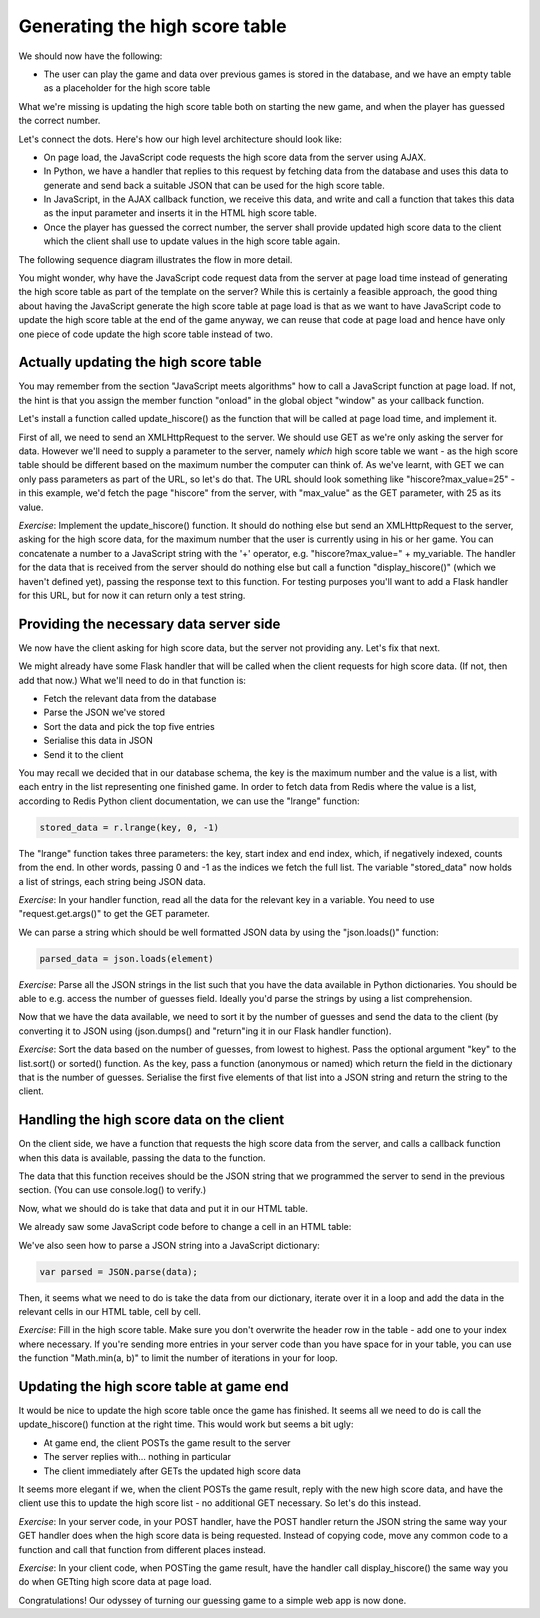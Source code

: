 Generating the high score table
-------------------------------

We should now have the following:

* The user can play the game and data over previous games is stored in the database, and we have an empty table as a placeholder for the high score table

What we're missing is updating the high score table both on starting the new game, and when the player has guessed the correct number.

Let's connect the dots. Here's how our high level architecture should look like:

* On page load, the JavaScript code requests the high score data from the server using AJAX.
* In Python, we have a handler that replies to this request by fetching data from the database and uses this data to generate and send back a suitable JSON that can be used for the high score table.
* In JavaScript, in the AJAX callback function, we receive this data, and write and call a function that takes this data as the input parameter and inserts it in the HTML high score table.
* Once the player has guessed the correct number, the server shall provide updated high score data to the client which the client shall use to update values in the high score table again.

The following sequence diagram illustrates the flow in more detail.

.. image:: ../material/guess/seq3.png
    :scale: 15

You might wonder, why have the JavaScript code request data from the server at page load time instead of generating the high score table as part of the template on the server? While this is certainly a feasible approach, the good thing about having the JavaScript generate the high score table at page load is that as we want to have JavaScript code to update the high score table at the end of the game anyway, we can reuse that code at page load and hence have only one piece of code update the high score table instead of two.

Actually updating the high score table
======================================

You may remember from the section "JavaScript meets algorithms" how to call a JavaScript function at page load. If not, the hint is that you assign the member function "onload" in the global object "window" as your callback function.

Let's install a function called update_hiscore() as the function that will be called at page load time, and implement it.

First of all, we need to send an XMLHttpRequest to the server. We should use GET as we're only asking the server for data. However we'll need to supply a parameter to the server, namely *which* high score table we want - as the high score table should be different based on the maximum number the computer can think of. As we've learnt, with GET we can only pass parameters as part of the URL, so let's do that. The URL should look something like "hiscore?max_value=25" - in this example, we'd fetch the page "hiscore" from the server, with "max_value" as the GET parameter, with 25 as its value.

*Exercise*: Implement the update_hiscore() function. It should do nothing else but send an XMLHttpRequest to the server, asking for the high score data, for the maximum number that the user is currently using in his or her game. You can concatenate a number to a JavaScript string with the '+' operator, e.g. "hiscore?max_value=" + my_variable. The handler for the data that is received from the server should do nothing else but call a function "display_hiscore()" (which we haven't defined yet), passing the response text to this function. For testing purposes you'll want to add a Flask handler for this URL, but for now it can return only a test string.

Providing the necessary data server side
========================================

We now have the client asking for high score data, but the server not providing any. Let's fix that next.

We might already have some Flask handler that will be called when the client requests for high score data. (If not, then add that now.) What we'll need to do in that function is:

* Fetch the relevant data from the database
* Parse the JSON we've stored
* Sort the data and pick the top five entries
* Serialise this data in JSON
* Send it to the client

You may recall we decided that in our database schema, the key is the maximum number and the value is a list, with each entry in the list representing one finished game. In order to fetch data from Redis where the value is a list, according to Redis Python client documentation, we can use the "lrange" function:

.. code-block:: python

    stored_data = r.lrange(key, 0, -1)

The "lrange" function takes three parameters: the key, start index and end index, which, if negatively indexed, counts from the end. In other words, passing 0 and -1 as the indices we fetch the full list. The variable "stored_data" now holds a list of strings, each string being JSON data.

*Exercise*: In your handler function, read all the data for the relevant key in a variable. You need to use "request.get.args()" to get the GET parameter.

We can parse a string which should be well formatted JSON data by using the "json.loads()" function:

.. code-block:: python

    parsed_data = json.loads(element)

*Exercise*: Parse all the JSON strings in the list such that you have the data available in Python dictionaries. You should be able to e.g. access the number of guesses field. Ideally you'd parse the strings by using a list comprehension.

Now that we have the data available, we need to sort it by the number of guesses and send the data to the client (by converting it to JSON using (json.dumps() and "return"ing it in our Flask handler function).

*Exercise*: Sort the data based on the number of guesses, from lowest to highest. Pass the optional argument "key" to the list.sort() or sorted() function. As the key, pass a function (anonymous or named) which return the field in the dictionary that is the number of guesses. Serialise the first five elements of that list into a JSON string and return the string to the client.

Handling the high score data on the client
==========================================

On the client side, we have a function that requests the high score data from the server, and calls a callback function when this data is available, passing the data to the function.

The data that this function receives should be the JSON string that we programmed the server to send in the previous section. (You can use console.log() to verify.)

Now, what we should do is take that data and put it in our HTML table.

We already saw some JavaScript code before to change a cell in an HTML table:

.. code-block:: js
    :linenos:

    table = document.getElementById("hiscore");
    for(var i = 1; i < 3; i++) {
        table.rows[i].cells.item(1).innerHTML = "2017-02-15";
    }

We've also seen how to parse a JSON string into a JavaScript dictionary:

.. code-block:: js

    var parsed = JSON.parse(data);

Then, it seems what we need to do is take the data from our dictionary, iterate over it in a loop and add the data in the relevant cells in our HTML table, cell by cell.

*Exercise*: Fill in the high score table. Make sure you don't overwrite the header row in the table - add one to your index where necessary. If you're sending more entries in your server code than you have space for in your table, you can use the function "Math.min(a, b)" to limit the number of iterations in your for loop.

Updating the high score table at game end
=========================================

It would be nice to update the high score table once the game has finished. It seems all we need to do is call the update_hiscore() function at the right time. This would work but seems a bit ugly:

* At game end, the client POSTs the game result to the server
* The server replies with... nothing in particular
* The client immediately after GETs the updated high score data

It seems more elegant if we, when the client POSTs the game result, reply with the new high score data, and have the client use this to update the high score list - no additional GET necessary. So let's do this instead.

*Exercise*: In your server code, in your POST handler, have the POST handler return the JSON string the same way your GET handler does when the high score data is being requested. Instead of copying code, move any common code to a function and call that function from different places instead.

*Exercise*: In your client code, when POSTing the game result, have the handler call display_hiscore() the same way you do when GETting high score data at page load.

Congratulations! Our odyssey of turning our guessing game to a simple web app is now done.


